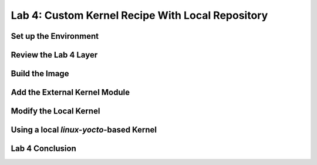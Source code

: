 .. SPDX-License-Identifier: CC-BY-SA-2.0-UK

*************************************************
Lab 4: Custom Kernel Recipe With Local Repository
*************************************************

Set up the Environment
======================

Review the Lab 4 Layer
======================

Build the Image
===============

Add the External Kernel Module
==============================

Modify the Local Kernel
=======================

Using a local `linux-yocto`-based Kernel
========================================

Lab 4 Conclusion
================
